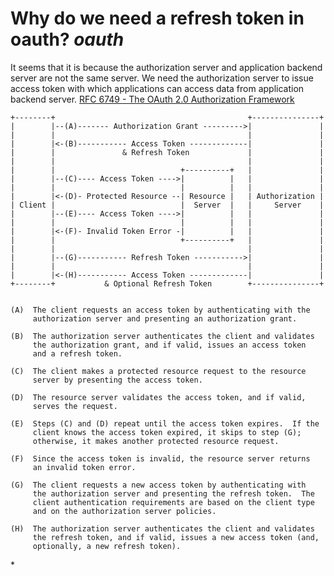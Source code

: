* Why do we need a refresh token in oauth? [[oauth]]
It seems that it is because the authorization server and application backend server are not the same server. We need the authorization server to issue access token with which applications can access data from application backend server.
[[https://datatracker.ietf.org/doc/html/rfc6749#section-1.5][RFC 6749 - The OAuth 2.0 Authorization Framework]] 
#+BEGIN_SRC text
+--------+                                           +---------------+
|        |--(A)------- Authorization Grant --------->|               |
|        |                                           |               |
|        |<-(B)----------- Access Token -------------|               |
|        |               & Refresh Token             |               |
|        |                                           |               |
|        |                            +----------+   |               |
|        |--(C)---- Access Token ---->|          |   |               |
|        |                            |          |   |               |
|        |<-(D)- Protected Resource --| Resource |   | Authorization |
| Client |                            |  Server  |   |     Server    |
|        |--(E)---- Access Token ---->|          |   |               |
|        |                            |          |   |               |
|        |<-(F)- Invalid Token Error -|          |   |               |
|        |                            +----------+   |               |
|        |                                           |               |
|        |--(G)----------- Refresh Token ----------->|               |
|        |                                           |               |
|        |<-(H)----------- Access Token -------------|               |
+--------+           & Optional Refresh Token        +---------------+
  
  
(A)  The client requests an access token by authenticating with the
     authorization server and presenting an authorization grant.
  
(B)  The authorization server authenticates the client and validates
     the authorization grant, and if valid, issues an access token
     and a refresh token.
  
(C)  The client makes a protected resource request to the resource
     server by presenting the access token.
  
(D)  The resource server validates the access token, and if valid,
     serves the request.
  
(E)  Steps (C) and (D) repeat until the access token expires.  If the
     client knows the access token expired, it skips to step (G);
     otherwise, it makes another protected resource request.
  
(F)  Since the access token is invalid, the resource server returns
     an invalid token error.
  
(G)  The client requests a new access token by authenticating with
     the authorization server and presenting the refresh token.  The
     client authentication requirements are based on the client type
     and on the authorization server policies.
  
(H)  The authorization server authenticates the client and validates
     the refresh token, and if valid, issues a new access token (and,
     optionally, a new refresh token).
#+END_SRC
*